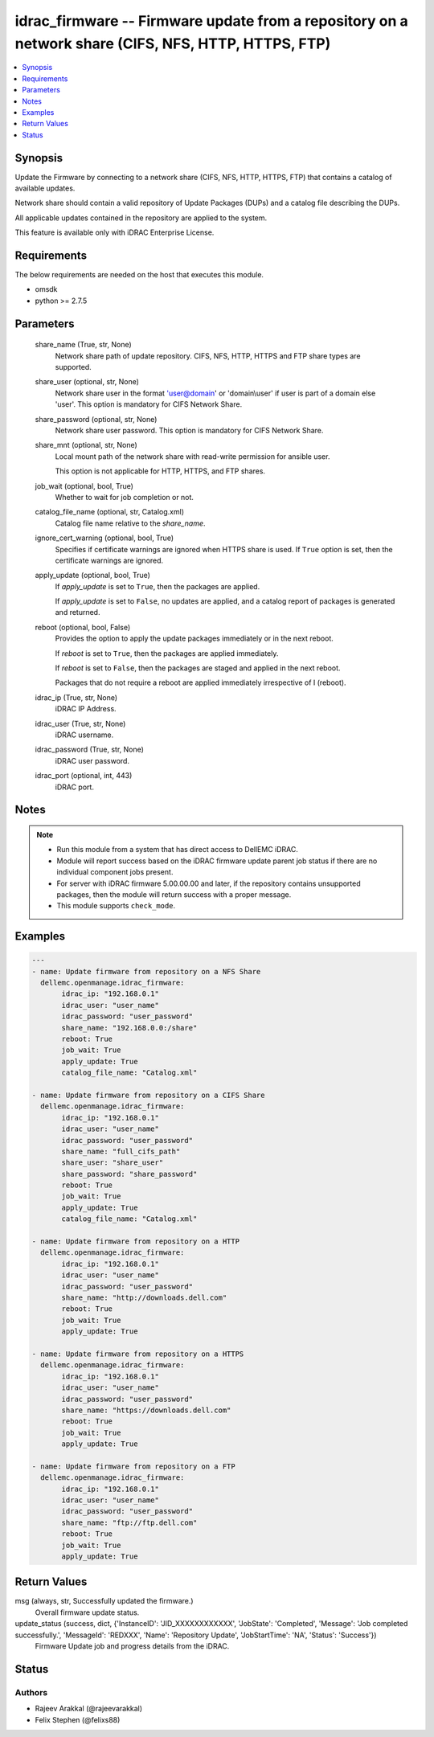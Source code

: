 .. _idrac_firmware_module:


idrac_firmware -- Firmware update from a repository on a network share (CIFS, NFS, HTTP, HTTPS, FTP)
====================================================================================================

.. contents::
   :local:
   :depth: 1


Synopsis
--------

Update the Firmware by connecting to a network share (CIFS, NFS, HTTP, HTTPS, FTP) that contains a catalog of available updates.

Network share should contain a valid repository of Update Packages (DUPs) and a catalog file describing the DUPs.

All applicable updates contained in the repository are applied to the system.

This feature is available only with iDRAC Enterprise License.



Requirements
------------
The below requirements are needed on the host that executes this module.

- omsdk
- python >= 2.7.5



Parameters
----------

  share_name (True, str, None)
    Network share path of update repository. CIFS, NFS, HTTP, HTTPS and FTP share types are supported.


  share_user (optional, str, None)
    Network share user in the format 'user@domain' or 'domain\\user' if user is part of a domain else 'user'. This option is mandatory for CIFS Network Share.


  share_password (optional, str, None)
    Network share user password. This option is mandatory for CIFS Network Share.


  share_mnt (optional, str, None)
    Local mount path of the network share with read-write permission for ansible user.

    This option is not applicable for HTTP, HTTPS, and FTP shares.


  job_wait (optional, bool, True)
    Whether to wait for job completion or not.


  catalog_file_name (optional, str, Catalog.xml)
    Catalog file name relative to the *share_name*.


  ignore_cert_warning (optional, bool, True)
    Specifies if certificate warnings are ignored when HTTPS share is used. If ``True`` option is set, then the certificate warnings are ignored.


  apply_update (optional, bool, True)
    If *apply_update* is set to ``True``, then the packages are applied.

    If *apply_update* is set to ``False``, no updates are applied, and a catalog report of packages is generated and returned.


  reboot (optional, bool, False)
    Provides the option to apply the update packages immediately or in the next reboot.

    If *reboot* is set to ``True``,  then the packages  are applied immediately.

    If *reboot* is set to ``False``, then the packages are staged and applied in the next reboot.

    Packages that do not require a reboot are applied immediately irrespective of I (reboot).


  idrac_ip (True, str, None)
    iDRAC IP Address.


  idrac_user (True, str, None)
    iDRAC username.


  idrac_password (True, str, None)
    iDRAC user password.


  idrac_port (optional, int, 443)
    iDRAC port.





Notes
-----

.. note::
   - Run this module from a system that has direct access to DellEMC iDRAC.
   - Module will report success based on the iDRAC firmware update parent job status if there are no individual component jobs present.
   - For server with iDRAC firmware 5.00.00.00 and later, if the repository contains unsupported packages, then the module will return success with a proper message.
   - This module supports ``check_mode``.




Examples
--------

.. code-block:: yaml+jinja

    
    ---
    - name: Update firmware from repository on a NFS Share
      dellemc.openmanage.idrac_firmware:
           idrac_ip: "192.168.0.1"
           idrac_user: "user_name"
           idrac_password: "user_password"
           share_name: "192.168.0.0:/share"
           reboot: True
           job_wait: True
           apply_update: True
           catalog_file_name: "Catalog.xml"

    - name: Update firmware from repository on a CIFS Share
      dellemc.openmanage.idrac_firmware:
           idrac_ip: "192.168.0.1"
           idrac_user: "user_name"
           idrac_password: "user_password"
           share_name: "full_cifs_path"
           share_user: "share_user"
           share_password: "share_password"
           reboot: True
           job_wait: True
           apply_update: True
           catalog_file_name: "Catalog.xml"

    - name: Update firmware from repository on a HTTP
      dellemc.openmanage.idrac_firmware:
           idrac_ip: "192.168.0.1"
           idrac_user: "user_name"
           idrac_password: "user_password"
           share_name: "http://downloads.dell.com"
           reboot: True
           job_wait: True
           apply_update: True

    - name: Update firmware from repository on a HTTPS
      dellemc.openmanage.idrac_firmware:
           idrac_ip: "192.168.0.1"
           idrac_user: "user_name"
           idrac_password: "user_password"
           share_name: "https://downloads.dell.com"
           reboot: True
           job_wait: True
           apply_update: True

    - name: Update firmware from repository on a FTP
      dellemc.openmanage.idrac_firmware:
           idrac_ip: "192.168.0.1"
           idrac_user: "user_name"
           idrac_password: "user_password"
           share_name: "ftp://ftp.dell.com"
           reboot: True
           job_wait: True
           apply_update: True



Return Values
-------------

msg (always, str, Successfully updated the firmware.)
  Overall firmware update status.


update_status (success, dict, {'InstanceID': 'JID_XXXXXXXXXXXX', 'JobState': 'Completed', 'Message': 'Job completed successfully.', 'MessageId': 'REDXXX', 'Name': 'Repository Update', 'JobStartTime': 'NA', 'Status': 'Success'})
  Firmware Update job and progress details from the iDRAC.





Status
------





Authors
~~~~~~~

- Rajeev Arakkal (@rajeevarakkal)
- Felix Stephen (@felixs88)

